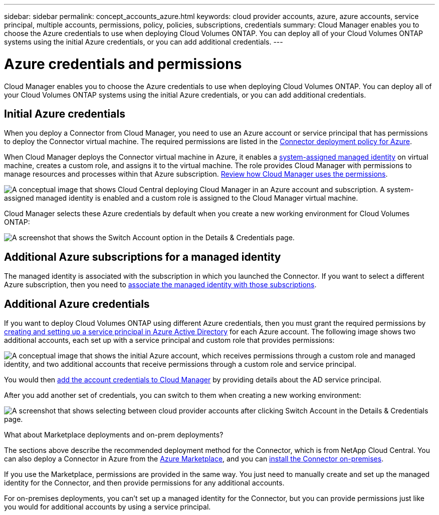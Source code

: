 ---
sidebar: sidebar
permalink: concept_accounts_azure.html
keywords: cloud provider accounts, azure, azure accounts, service principal, multiple accounts, permissions, policy, policies, subscriptions, credentials
summary: Cloud Manager enables you to choose the Azure credentials to use when deploying Cloud Volumes ONTAP. You can deploy all of your Cloud Volumes ONTAP systems using the initial Azure credentials, or you can add additional credentials.
---

= Azure credentials and permissions
:hardbreaks:
:nofooter:
:icons: font
:linkattrs:
:imagesdir: ./media/

[.lead]
Cloud Manager enables you to choose the Azure credentials to use when deploying Cloud Volumes ONTAP. You can deploy all of your Cloud Volumes ONTAP systems using the initial Azure credentials, or you can add additional credentials.

== Initial Azure credentials

When you deploy a Connector from Cloud Manager, you need to use an Azure account or service principal that has permissions to deploy the Connector virtual machine. The required permissions are listed in the https://mysupport.netapp.com/site/info/cloud-manager-policies[Connector deployment policy for Azure^].

When Cloud Manager deploys the Connector virtual machine in Azure, it enables a https://docs.microsoft.com/en-us/azure/active-directory/managed-identities-azure-resources/overview[system-assigned managed identity^] on virtual machine, creates a custom role, and assigns it to the virtual machine. The role provides Cloud Manager with permissions to manage resources and processes within that Azure subscription. link:reference_permissions.html#what-cloud-manager-does-with-azure-permissions[Review how Cloud Manager uses the permissions].

image:diagram_permissions_initial_azure.png[A conceptual image that shows Cloud Central deploying Cloud Manager in an Azure account and subscription. A system-assigned managed identity is enabled and a custom role is assigned to the Cloud Manager virtual machine.]

Cloud Manager selects these Azure credentials by default when you create a new working environment for Cloud Volumes ONTAP:

image:screenshot_accounts_select_azure.gif[A screenshot that shows the Switch Account option in the Details & Credentials page.]

== Additional Azure subscriptions for a managed identity

The managed identity is associated with the subscription in which you launched the Connector. If you want to select a different Azure subscription, then you need to link:task_adding_azure_accounts.html#associating-additional-azure-subscriptions-with-a-managed-identity[associate the managed identity with those subscriptions].

== Additional Azure credentials

If you want to deploy Cloud Volumes ONTAP using different Azure credentials, then you must grant the required permissions by link:task_adding_azure_accounts.html[creating and setting up a service principal in Azure Active Directory] for each Azure account. The following image shows two additional accounts, each set up with a service principal and custom role that provides permissions:

image:diagram_permissions_multiple_azure.png["A conceptual image that shows the initial Azure account, which receives permissions through a custom role and managed identity, and two additional accounts that receive permissions through a custom role and service principal."]

You would then link:task_adding_azure_accounts.html#adding-azure-accounts-to-cloud-manager[add the account credentials to Cloud Manager] by providing details about the AD service principal.

After you add another set of credentials, you can switch to them when creating a new working environment:

image:screenshot_accounts_switch_azure.gif["A screenshot that shows selecting between cloud provider accounts after clicking Switch Account in the Details & Credentials page."]

.What about Marketplace deployments and on-prem deployments?
****
The sections above describe the recommended deployment method for the Connector, which is from NetApp Cloud Central. You can also deploy a Connector in Azure from the link:task_launching_azure_mktp.html[Azure Marketplace], and you can link:task_installing_linux.html[install the Connector on-premises].

If you use the Marketplace, permissions are provided in the same way. You just need to manually create and set up the managed identity for the Connector, and then provide permissions for any additional accounts.

For on-premises deployments, you can't set up a managed identity for the Connector, but you can provide permissions just like you would for additional accounts by using a service principal.
****

